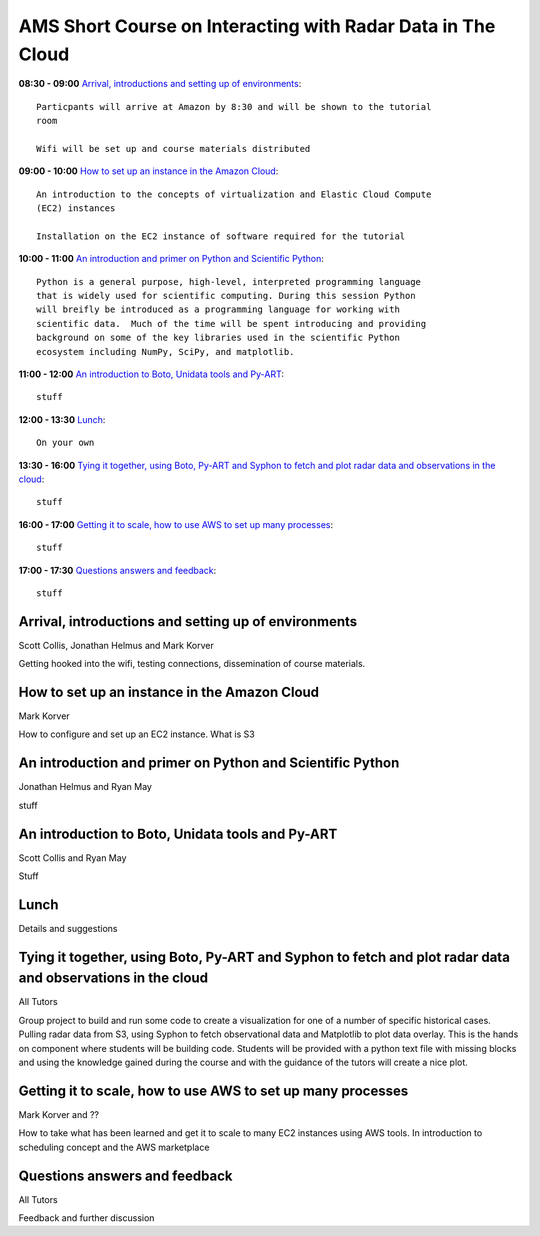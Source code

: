 AMS Short Course on Interacting with Radar Data in The Cloud
============================================================


**08:30 - 09:00** `Arrival, introductions and setting up of environments`_::
    
    Particpants will arrive at Amazon by 8:30 and will be shown to the tutorial
    room

    Wifi will be set up and course materials distributed

**09:00 - 10:00** `How to set up an instance in the Amazon Cloud`_::
    
    An introduction to the concepts of virtualization and Elastic Cloud Compute
    (EC2) instances 

    Installation on the EC2 instance of software required for the tutorial

**10:00 - 11:00** `An introduction and primer on Python and Scientific Python`_::

    Python is a general purpose, high-level, interpreted programming language
    that is widely used for scientific computing. During this session Python
    will breifly be introduced as a programming language for working with
    scientific data.  Much of the time will be spent introducing and providing
    background on some of the key libraries used in the scientific Python
    ecosystem including NumPy, SciPy, and matplotlib.

**11:00 - 12:00** `An introduction to Boto, Unidata tools and Py-ART`_::

    stuff

**12:00 - 13:30** `Lunch`_::

    On your own

**13:30 - 16:00** `Tying it together, using Boto, Py-ART and Syphon to fetch and plot radar data and observations in the cloud`_::

    stuff

**16:00 - 17:00** `Getting it to scale, how to use AWS to set up many processes`_::

    stuff

**17:00 - 17:30** `Questions answers and feedback`_::

    stuff



.. raw:: pdf

      PageBreak


Arrival, introductions and setting up of environments
-----------------------------------------------------

Scott Collis, Jonathan Helmus and Mark Korver

Getting hooked into the wifi, testing connections, dissemination of course
materials. 

How to set up an instance in the Amazon Cloud
---------------------------------------------

Mark Korver

How to configure and set up an EC2 instance. 
What is S3

An introduction and primer on Python and Scientific Python
----------------------------------------------------------

Jonathan Helmus and Ryan May

stuff

An introduction to Boto, Unidata tools and Py-ART
-------------------------------------------------

Scott Collis and Ryan May

Stuff

Lunch
-----

Details and suggestions

Tying it together, using Boto, Py-ART and Syphon to fetch and plot radar data and observations in the cloud
-----------------------------------------------------------------------------------------------------------

All Tutors

Group project to build and run some code to create a visualization for one of a
number of specific historical cases. Pulling radar data from S3, using Syphon to
fetch observational data and Matplotlib to plot data overlay. 
This is the hands on component where students will be building code. Students
will be provided with a python text file with missing blocks and using the
knowledge gained during the course and with the guidance of the tutors will
create a nice plot. 

Getting it to scale, how to use AWS to set up many processes
------------------------------------------------------------

Mark Korver and ??

How to take what has been learned and get it to scale to many EC2 instances
using AWS tools. In introduction to scheduling concept and the AWS marketplace

Questions answers and feedback
------------------------------

All Tutors

Feedback and further discussion

